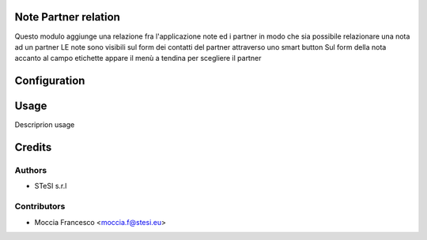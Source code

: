 Note Partner relation
===============================
Questo modulo aggiunge una relazione fra l'applicazione note ed i partner in modo che sia possibile relazionare una nota ad un partner
LE note sono visibili sul form dei contatti del partner attraverso uno smart button
Sul form della nota accanto al campo etichette appare il menù a tendina per scegliere il partner


Configuration
=============

Usage
=====
Descriprion usage


Credits
=======

Authors
~~~~~~~

* STeSI s.r.l

Contributors
~~~~~~~~~~~~

* Moccia Francesco <moccia.f@stesi.eu>

